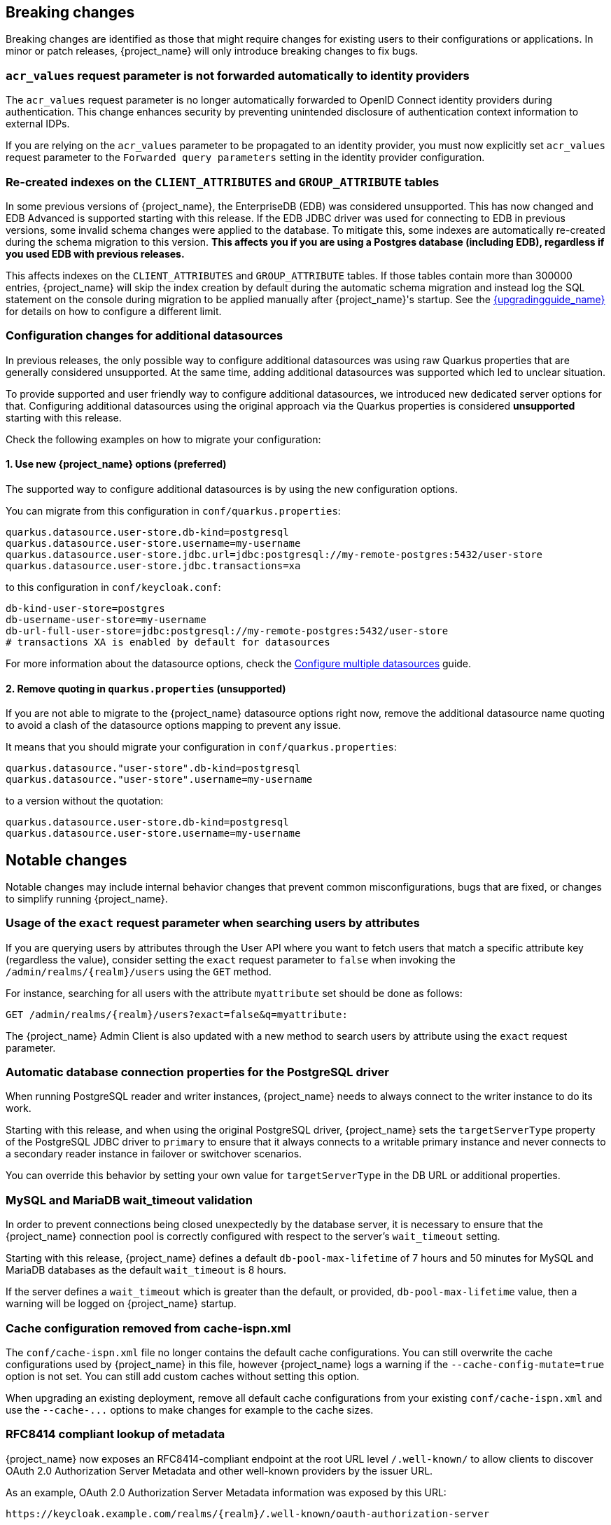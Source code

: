 // ------------------------ Breaking changes ------------------------  //
== Breaking changes

Breaking changes are identified as those that might require changes for existing users to their configurations or applications.
In minor or patch releases, {project_name} will only introduce breaking changes to fix bugs.

=== `acr_values` request parameter is not forwarded automatically to identity providers

The `acr_values` request parameter is no longer automatically forwarded to OpenID Connect identity providers during authentication.
This change enhances security by preventing unintended disclosure of authentication context information to external IDPs.

If you are relying on the `acr_values` parameter to be propagated to an identity provider, you must now explicitly set `acr_values` request parameter
to the `Forwarded query parameters` setting in the identity provider configuration.

=== Re-created indexes on the `CLIENT_ATTRIBUTES` and `GROUP_ATTRIBUTE` tables

In some previous versions of {project_name}, the EnterpriseDB (EDB) was considered unsupported. This has now changed and
EDB Advanced is supported starting with this release. If the EDB JDBC driver was used for connecting to EDB in previous versions,
some invalid schema changes were applied to the database. To mitigate this, some indexes are automatically re-created during
the schema migration to this version. **This affects you if you are using a Postgres database (including EDB), regardless if you
used EDB with previous releases.**

This affects indexes on the `CLIENT_ATTRIBUTES` and `GROUP_ATTRIBUTE` tables. If those tables contain more than 300000 entries,
{project_name} will skip the index creation by default during the automatic schema migration and instead log the SQL statement
on the console during migration to be applied manually after {project_name}'s startup.
See the link:{upgradingguide_link}[{upgradingguide_name}] for details on how to configure a different limit.

=== Configuration changes for additional datasources

In previous releases, the only possible way to configure additional datasources was using raw Quarkus properties that are generally considered unsupported. At the same time, adding additional datasources was supported which led to unclear situation.

To provide supported and user friendly way to configure additional datasources, we introduced new dedicated server options for that. Configuring additional datasources using the original approach via the Quarkus properties is considered **unsupported** starting with this release.

Check the following examples on how to migrate your configuration:

==== 1. Use new {project_name} options (preferred)
The supported way to configure additional datasources is by using the new configuration options.

You can migrate from this configuration in `conf/quarkus.properties`:

[source,properties]
----
quarkus.datasource.user-store.db-kind=postgresql
quarkus.datasource.user-store.username=my-username
quarkus.datasource.user-store.jdbc.url=jdbc:postgresql://my-remote-postgres:5432/user-store
quarkus.datasource.user-store.jdbc.transactions=xa
----

to this configuration in `conf/keycloak.conf`:

[source,properties]
----
db-kind-user-store=postgres
db-username-user-store=my-username
db-url-full-user-store=jdbc:postgresql://my-remote-postgres:5432/user-store
# transactions XA is enabled by default for datasources
----

For more information about the datasource options, check the link:https://www.keycloak.org/server/db#configure-multiple-datasources[Configure multiple datasources] guide.

==== 2. Remove quoting in `quarkus.properties` (unsupported)
If you are not able to migrate to the {project_name} datasource options right now, remove the additional datasource name quoting to avoid a clash of the datasource options mapping to prevent any issue.

It means that you should migrate your configuration in `conf/quarkus.properties`:
[source,properties]
----
quarkus.datasource."user-store".db-kind=postgresql
quarkus.datasource."user-store".username=my-username
----

to a version without the quotation:

[source,properties]
----
quarkus.datasource.user-store.db-kind=postgresql
quarkus.datasource.user-store.username=my-username
----

// ------------------------ Notable changes ------------------------ //
== Notable changes

Notable changes may include internal behavior changes that prevent common misconfigurations, bugs that are fixed, or changes to simplify running {project_name}.

=== Usage of the `exact` request parameter when searching users by attributes

If you are querying users by attributes through the User API where you want to fetch users that match a specific attribute key (regardless the value),
consider setting the `exact` request parameter to `false` when invoking the `+/admin/realms/{realm}/users+` using
the `GET` method.

For instance, searching for all users with the attribute `myattribute` set should be done as follows:

[source]
----
GET /admin/realms/{realm}/users?exact=false&q=myattribute:
----

The {project_name} Admin Client is also updated with a new method to search users by attribute using the `exact` request parameter.

=== Automatic database connection properties for the PostgreSQL driver

When running PostgreSQL reader and writer instances, {project_name} needs to always connect to the writer instance to do its work.

Starting with this release, and when using the original PostgreSQL driver, {project_name} sets the `targetServerType` property of the PostgreSQL JDBC driver to `primary` to ensure that it always connects to a writable primary instance and never connects to a secondary reader instance in failover or switchover scenarios.

You can override this behavior by setting your own value for `targetServerType` in the DB URL or additional properties.

=== MySQL and MariaDB wait_timeout validation

In order to prevent connections being closed unexpectedly by the database server, it is necessary to ensure that the {project_name}
connection pool is correctly configured with respect to the server's `wait_timeout` setting.

Starting with this release, {project_name} defines a default `db-pool-max-lifetime` of 7 hours and 50 minutes for MySQL
and MariaDB databases as the default `wait_timeout` is 8 hours.

If the server defines a `wait_timeout` which is greater than the default, or provided, `db-pool-max-lifetime` value, then
a warning will be logged on {project_name} startup.

=== Cache configuration removed from cache-ispn.xml

The `conf/cache-ispn.xml` file no longer contains the default cache configurations.
You can still overwrite the cache configurations used by {project_name} in this file, however {project_name} logs a warning if the `--cache-config-mutate=true` option is not set.
You can still add custom caches without setting this option.

When upgrading an existing deployment, remove all default cache configurations from your existing `conf/cache-ispn.xml`
and use the `+--cache-...+` options to make changes for example to the cache sizes.

=== RFC8414 compliant lookup of metadata

{project_name} now exposes an RFC8414-compliant endpoint at the root URL level `/.well-known/` to allow clients to discover OAuth 2.0 Authorization Server Metadata and other well-known providers by the issuer URL.

As an example, OAuth 2.0 Authorization Server Metadata information was exposed by this URL:

[source]
----
https://keycloak.example.com/realms/{realm}/.well-known/oauth-authorization-server
----

It is now available also by this URL:

[source]
----
https://keycloak.example.com/.well-known/oauth-authorization-server/realms/{realm}
----

To benefit from this, expose the path `/.well-known/` in your reverse proxy configuration.

NOTE: If a `http-relative-path` is configured, configure a reverse proxy to map the `/.well-known/` path to the path with the prefix on the server.

=== Operator default affinity configuration changed

The default scheduling strategy has been updated so that a topology spread constraint
is created for both zones and nodes in order to increase availability in the presence of failures. Previously, the default strategy
preferred that all nodes were deployed to the same availability zone. For more details, see the link:{highavailabilityguide_link}[{highavailabilityguide_name}].

=== JGroups system properties replaced with CLI options

Previously, configuring JGroups network addresses and ports required that you use the `+jgroups.bind.*+` and `+jgroups.external_*+`
system properties. This release introduces the following CLI options to allow these addresses and ports to be
configured directly by {project_name}:

* `cache-embedded-network-bind-address`
* `cache-embedded-network-bind-port`
* `cache-embedded-network-external-address`
* `cache-embedded-network-external-port`.

Configuring ports using the old
properties has not changed, but using the CLI options is recommended because the previous method could be deprecated.

=== Internal representation of client sessions changed

The cache key of the authenticated client sessions has changed for embedded Infinispan, while the public APIs have not changed.
Due to this, you should not run 26.4.x concurrently in a cluster with previous versions.

=== External IDP tokens automatically refreshed

When using the `+/realms/{realm-name}/broker/{provider_alias}/token+` endpoint for an OAuth 2.0 IDP that provides refresh tokens and JSON responses or for OIDC IDPs, the tokens will be automatically refreshed each time they are retrieved via the endpoint if the access token has expired and the IDP provided a refresh token.

When using GitHub as an IDP, you can now enable JSON responses to leverage the token refresh for this endpoint.

=== Persistent User Session Batching Disabled

The batching of persistent user session updates has been turned off by default because it negatively impacts performance with some database vendors, which offsets the benefits with other database vendors.
You can enable batching by using the CLI option `--spi-user-sessions--infinispan--use-batches=true`, but users are encouraged to load test their environment to verify performance improvements.

=== Required field in User Session note mapper

The name of the session note is now shown as a required field in the Admin Console.

=== Required field in OIDC attribute mapper

The name of the token claim is now shown as a required field in the Admin Console.

=== Volatile user sessions affecting offline session memory requirements

Starting with this release, {project_name} caches by default only 10,000 entries for offline user and client sessions in memory when volatile user sessions are enabled. This change greatly reduces memory usage.

To change the size of the offline session caches, use the `cache-embedded-offline-sessions-max-count` and `cache-embedded-offline-client-sessions-max-count` options.

=== Translation resource bundle file names

The naming of resource bundles in classloader and folder based themes is now aligned with Java https://docs.oracle.com/en/java/javase/21/docs/api/java.base/java/util/ResourceBundle.html#getBundle(java.lang.String,java.util.Locale,java.lang.ClassLoader)[ResourceBunndle#getBundle] file names.
For all included community languages, such as `de` or `pt-BR`, a file is still named `messages_de.properties` or `messages_pt_BR.properties`.
If you added custom language code, check if your file names are still the same.

The "Chinese (traditional)" and "Chinese (simplified)" languages are named for historical reasons `zh-TW` and `zh-CN` in the community themes of {project_name}.
As a start to migrate to the new language codes, `zh-Hant` and `zh-Hans`, the classloader and folder based themes pick up for the old language codes `zh-TW` and `zh-CN` and also the `messages_zh_Hant.properties` and `messages_zh_Hant.properties` files.
Entries in `messages_zh_Hant.properties` take precedence over entries in `messages_zh_TW.properties`, and entries in `messages_zh_Hans.properties` take precedence over entries in `messages_zh_CN.properties`.

=== Update Email Feature is now supported

`Update Email` is now a supported feature so it is now enabled during the server startup.
The feature is enabled for a realm if the `Update Email` required action is enabled in the realm.
The feature slightly changes behavior from previous versions when updating the profile during the authentication flow (such as when running the `UPDATE_PROFILE` required action).
If a user has an email set when updating the profile during the authentication flow, the email attribute is not available.

=== New database index on the `EVENT_ENTITY` table

The `EVENT_ENTITY` table now has an index `IDX_EVENT_ENTITY_USER_ID_TYPE` on the columns `USER_ID`, `TYPE` and `EVENT_TIME`, which allows a faster search in the Admin Console for events of a specific user and event type.

If the table contains more than 300,000 entries, {project_name} skips the index creation during the automatic schema migration. However, the SQL statement appears on the console during migration so you can apply it manually after {project_name} startup.
For details on configuring a different limit, see link:{upgradingguide_link}#_migrate_db[Migrating the database].

=== Encryption algorithms for SAML updated

When a SAML client was enabled to *Encrypt Assertions*, the assertion included in the SAML response was encrypted following the link:https://www.w3.org/TR/xmlenc-core1/[XML Encryption Syntax and Processing] specification. The algorithms used for encryption were fixed and outdated. Starting with this release, default encryption options are up to date and better suited in terms of security. In addition, if a specific client needs a different algorithm, you can configure the encryption details. You define new attributes in the client to specify the exact algorithms used for encryption. In the Admin Console, when *Encrypt Assertions* is enabled in the *Keys* tab, these attributes appear in the client *Settings* tab, *Signature and Encryption* section.

To maintain backwards compatibility, the {project_name} upgrade modifies the existing SAML clients to set the encryption attributes to work as before. As a result, existing clients receive the same encrypted assertion using the same previous algorithms. If the client supports the new default configuration, removing the attributes is recommended.

For more information about client configuration, see link:{adminguide_link}#_client-saml-configuration[Creating a SAML client].

=== Validate email action

When validating an email address as a required action or an application initiated action, a user can resend the verification email by default only every 30 seconds, while in earlier versions no limitation existed for re-sending the email.

Administrators can configure the interval per realm in the *Verify Email* required action in the *Authentication* section of the realm.

=== Tracing extended for embedded Infinispan caches

When tracing is enabled, calls to other nodes of a {project_name} cluster now create spans in the traces.

To disable this kind of tracing, set the option `tracing-infinispan-enabled` to `false`.

=== LDAP Connection default timeout

If no value is specified either on the LDAP configuration as the connectionTimeout or by the `com.sun.jndi.ldap.connect.timeout` system property, the default timeout is 5 seconds. This timeout ensures that requests will see errors rather than indefinite waits in obtaining an LDAP connection from the pool or when making a connection to the LDAP server.

=== Login theme optimized for OTP and recovery code entry

The input fields in the login theme for OTP and recovery codes and have been optimized:

* The input mode is now `numeric`, which will ease the input on mobile devices.
* The auto-complete is set to `one-time-code` to avoid interference with password managers.

=== Maximum length of the parameters in the OIDC authentication request

When the OIDC authentication request (or OAuth2 authorization request) is sent, a new limit exists for the maximum length of every standard OIDC/OAuth2 parameter. The maximum length of each standard parameter is 4,000 characters,
which is a very large number that may be lowered in a future release. For now, it remains large for backwards compatibility. The only exception is the `login_hint` parameter, which has maximum length of 255 characters. This value is aligned with the maximum length for the `username` and `email` attributes configured in the default user profile configuration.

If you want to increase or lower those numbers, start the server with the option `req-params-default-max-size` for the default maximum length of the standard
OIDC/OAuth2 parameters or you can use something such as `req-params-max-size` for one specific parameter. For more details, see the `login-protocol` provider configuration in the link:{allproviderconfigguide_link}[{allproviderconfigguide_name}].

=== UTF-8 management in the email sender

Starting with  this release, {project_name} adds a new option `allowutf8` for the realm SMTP configuration (*Allow UTF-8* field inside the *Email* tab in the *Realm settings* section of the Admin Console).
For more information about email configuration, see link:{adminguide_link}#_email[Configuring email for a realm].

Enabling the option encodes email addresses in UTF-8 when sending them, but it depends on the SMTP server to also support UTF-8 by the SMTPUTF8 extension.
If *Allow UTF-8* is disabled, {project_name} will encode the domain part of the email address (second part after `@`) using punycode if non-ASCII characters are used, and will reject email addresses that use non-ASCII characters in the local part. The built-in User Profile email validator also checks that the local part of the address contains only ASCII characters when this option is disabled, avoiding the registration of emails that cannot be used by the SMTP configuration.

If you have an SMTP server configured for your realm, perform the following migration after the upgrade:

* If your SMTP server supports SMTPUTF8, enable the *Allow UTF-8* option.
* If your SMTP server does not support SMTPUTF8:
. Keep the *Allow UTF-8* option disabled.
. Verify that no email addresses of users have non-ASCII characters in the local part of the email address. If you detect emails with non-ASCII characters in the local part, you can use the Verify Profile action to force the user to modify the email after the upgrade.

=== Aligning the count of users with the actual number of users returned from searches

When searching for users in the Admin Console or by the User API, the count of users returned from the
`/admin/realms/{realm}/users/count` endpoint is now aligned with the actual number of users returned when executing
searches by `/admin/realms/{realm}/users`.

If you are relying on the users count endpoint, make sure to review your clients so that they expect the users count
to be aligned with the actual number of users returned from searches.

=== Welcome Page changes

The Welcome Page creates regular Admin users instead of temporary ones.

=== Fine-grained admin permissions: new `reset-password` scope for Users

The fine-grained admin permissions (FGAP) feature now includes a new scope: `reset-password`. This scope allows for specific permissions to be granted to administrators to reset a user's password without granting them broader`manage` scope.

By default, a user with the existing, broader `manage` scope for the `USERS` resource type will implicitly have permission to reset a user's password. The system checks for the explicit `reset-password` scope first. If that permission is not found, it falls back to checking if the administrator has the `manage` scope. This ensures that existing administrators with the `manage` scope continue to have the ability to reset passwords without any changes to their permissions.

This implicit fallback mechanism ensures a smooth upgrade process for deployments already using fine-grained permissions. The fallback will be deprecated and removed in a future releases, so it is recommended to review and update administrator permissions to use the new `reset-password` scope where appropriate.

For more information about fine-grained admin permissions, see link:{adminguide_finegrained_link}[{adminguide_finegrained_name}].

=== Errors when searching users from LDAP will not fail the request anymore and local users will be returned

Until now, failures when searching for users from an LDAP user federation provider caused the whole request to fail and no users were returned.
In this release, if an error occurs during the search, local users will still be returned and the error will be logged at the `ERROR` level,
so that administrators can investigate the root cause of the problem and fix any issue with their LDAP configuration or connectivity
with the LDAP server.

This change improves the resilience of the system when there are temporary issues with the LDAP server, ensuring that local users can still be accessed even if the LDAP search fails.
If a local user is linked to a failing LDAP provider, the user will be marked as disabled and read-only until the LDAP server is available again.

=== The `serverinfo` endpoint only returns the system info for administrators in the administrator realm

Starting with this version, the `serverinfo` endpoint, which is used by the admin console to obtain some general information of the {project_name} installation, will only return the system information for administrators in the administration (master) realm. This change was done for security reasons.

If, for whatever reason, an administrator in a common realm needs to access the `systemInfo`, `cpuInfo` or `memoryInfo` fields of the `serverinfo` response, you need to create and assign a new *view-system* role to that admin user:

. In the affected realm, select the management client *realm-management*, and, in the *Roles* tab, create a new role called *view-system*.
. In *Users* select the administrator account, and, in the *Role mapping* tab, assign the just created *view-system* client role to the admin user.

The previous workaround is marked as deprecated and it can be removed in a future version of {project_name}.

=== Refactoring to `SimpleHttp`

The `SimpleHttp` util in the `server-spi-private` module was refactored and moved to the `org.keycloak.http.simple` package.

// ------------------------ Deprecated features ------------------------ //
== Deprecated features

The following sections provide details on deprecated features.

=== `displayTest` field in `ConsentScopeRepresentation`

The `displayTest` field in the `ConsentScopeRepresentation` class returned by the Account REST service has been deprecated due to a typo in its name.
A new field `displayText` with the correct spelling has been added to replace it. The old field will be removed in {project_name} 27.0.
The Typescript code `ConsentScopeRepresentation` for the Account Console already contains only the new field.

=== Lifetime of offline session caches

The options `+--spi-user-sessions--infinispan--offline-session-cache-entry-lifespan-override+` and `+--spi-user-sessions--infinispan--offline-client-session-cache-entry-lifespan-override+` are now deprecated for removal.

As an alternative, use the `cache-embedded-offline-sessions-max-count` and `cache-embedded-offline-client-sessions-max-count` options to limit the memory usage if the default of 10,000 cache offline user and client sessions does not work in your scenario.

=== Passkeys Conditional UI Authenticator requires a feature

The *Passkeys Conditional UI Authenticator* authenticator was deprecated in the version 26.3.0, but you can still use it if you enable
`passkeys_conditional_ui_authenticator` during server startup. As a result, you can re-configure authentication flows for passkeys authentication as described in link:{adminguide_link}#passkeys_server_administration_guide[Passkeys]. Nonetheless, both this startup option and the *Passkeys Conditional UI Authenticator* are deprecated.

=== Modifying default cache configurations in the cache config file

All {project_name} default cache configurations have been removed from `conf/cache-ispn.xml`.
Configuration of the default cache configurations in `conf/cache-ispn.xml`, or in a custom file by `--cache-config-file`, without specifying `--cache-config-mutate=true` is now deprecated and will log a warning.

In a future major release, the start-up will fail if default cache configurations are stated in those files and the option is not specified.

=== Simplified API for UserSessionProvider

In order to retrieve a client session via `UserSessionProvider#getClientSession`, you no longer need to pass in the client session ID.
The old methods have been deprecated and will be removed in a future release.
You should also review the other methods that are deprecated for removal in this class.

=== Simplified API for AuthenticatedClientSessionModel

The `clientId` note in the authenticated client session is an internal note present only when using the embedded caches, and is now deprecated for removal. Instead, use the `getClient()` method.

// ------------------------ Removed features ------------------------ //
== Removed features

The following features have been removed from this release.

=== <TODO>

